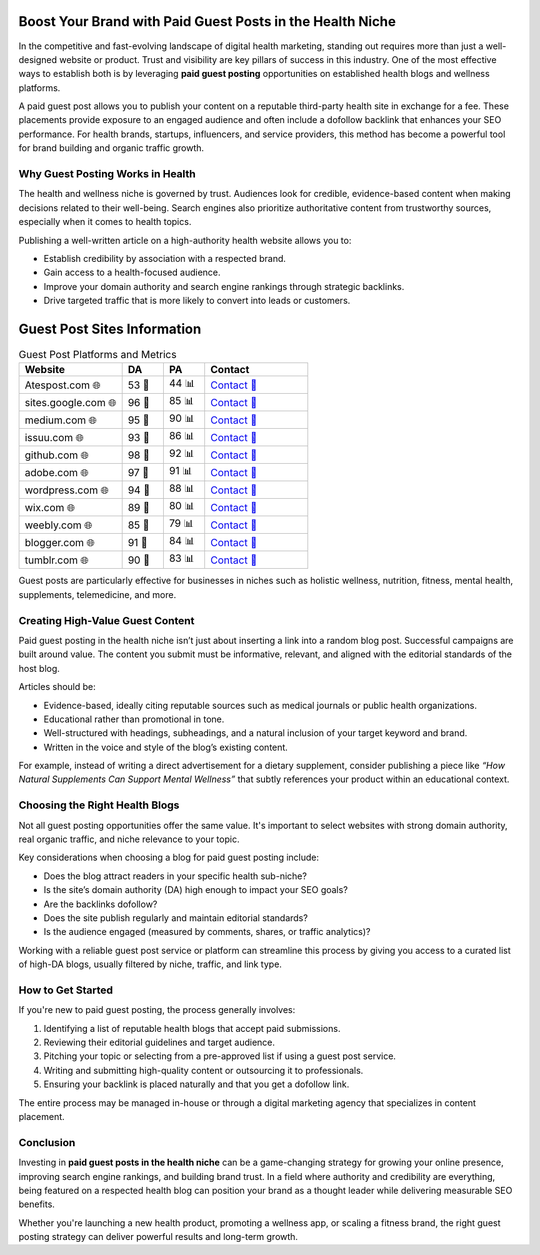 Boost Your Brand with Paid Guest Posts in the Health Niche
==============================================================
.. raw:: html

   <div style="margin-top: 20px; text-align: center;">
     <a href="https://atespost.com/contact-for-guest-post" target="_blank" style="background-color:#28a745; color:white; padding:12px 24px; text-decoration:none; font-size:16px; border-radius:6px; display:inline-block;">
       CONTACT ME
     </a>
   </div>

In the competitive and fast-evolving landscape of digital health marketing, standing out requires more than just a well-designed website or product. Trust and visibility are key pillars of success in this industry. One of the most effective ways to establish both is by leveraging **paid guest posting** opportunities on established health blogs and wellness platforms.

A paid guest post allows you to publish your content on a reputable third-party health site in exchange for a fee. These placements provide exposure to an engaged audience and often include a dofollow backlink that enhances your SEO performance. For health brands, startups, influencers, and service providers, this method has become a powerful tool for brand building and organic traffic growth.

Why Guest Posting Works in Health
----------------------------------


The health and wellness niche is governed by trust. Audiences look for credible, evidence-based content when making decisions related to their well-being. Search engines also prioritize authoritative content from trustworthy sources, especially when it comes to health topics.

Publishing a well-written article on a high-authority health website allows you to:

- Establish credibility by association with a respected brand.
- Gain access to a health-focused audience.
- Improve your domain authority and search engine rankings through strategic backlinks.
- Drive targeted traffic that is more likely to convert into leads or customers.

Guest Post Sites Information
============================

.. list-table:: Guest Post Platforms and Metrics
   :widths: 25 10 10 25
   :header-rows: 1

   * - Website
     - DA
     - PA
     - Contact
   * - Atespost.com 🌐
     - 53 🏅
     - 44 📊
     - `Contact 📨 <https://atespost.com/contact-for-guest-post/>`_
   * - sites.google.com 🌐
     - 96 🏅
     - 85 📊
     - `Contact 📨 <https://atespost.com/contact-for-guest-post/>`_
   * - medium.com 🌐
     - 95 🏅
     - 90 📊
     - `Contact 📨 <https://atespost.com/contact-for-guest-post/>`_
   * - issuu.com 🌐
     - 93 🏅
     - 86 📊
     - `Contact 📨 <https://atespost.com/contact-for-guest-post/>`_
   * - github.com 🌐
     - 98 🏅
     - 92 📊
     - `Contact 📨 <https://atespost.com/contact-for-guest-post/>`_
   * - adobe.com 🌐
     - 97 🏅
     - 91 📊
     - `Contact 📨 <https://atespost.com/contact-for-guest-post/>`_
   * - wordpress.com 🌐
     - 94 🏅
     - 88 📊
     - `Contact 📨 <https://atespost.com/contact-for-guest-post/>`_
   * - wix.com 🌐
     - 89 🏅
     - 80 📊
     - `Contact 📨 <https://atespost.com/contact-for-guest-post/>`_
   * - weebly.com 🌐
     - 85 🏅
     - 79 📊
     - `Contact 📨 <https://atespost.com/contact-for-guest-post/>`_
   * - blogger.com 🌐
     - 91 🏅
     - 84 📊
     - `Contact 📨 <https://atespost.com/contact-for-guest-post/>`_
   * - tumblr.com 🌐
     - 90 🏅
     - 83 📊
     - `Contact 📨 <https://atespost.com/contact-for-guest-post/>`_


Guest posts are particularly effective for businesses in niches such as holistic wellness, nutrition, fitness, mental health, supplements, telemedicine, and more.

Creating High-Value Guest Content
----------------------------------

Paid guest posting in the health niche isn’t just about inserting a link into a random blog post. Successful campaigns are built around value. The content you submit must be informative, relevant, and aligned with the editorial standards of the host blog.

Articles should be:

- Evidence-based, ideally citing reputable sources such as medical journals or public health organizations.
- Educational rather than promotional in tone.
- Well-structured with headings, subheadings, and a natural inclusion of your target keyword and brand.
- Written in the voice and style of the blog’s existing content.

For example, instead of writing a direct advertisement for a dietary supplement, consider publishing a piece like *“How Natural Supplements Can Support Mental Wellness”* that subtly references your product within an educational context.

Choosing the Right Health Blogs
-------------------------------

Not all guest posting opportunities offer the same value. It's important to select websites with strong domain authority, real organic traffic, and niche relevance to your topic.

Key considerations when choosing a blog for paid guest posting include:

- Does the blog attract readers in your specific health sub-niche?
- Is the site’s domain authority (DA) high enough to impact your SEO goals?
- Are the backlinks dofollow?
- Does the site publish regularly and maintain editorial standards?
- Is the audience engaged (measured by comments, shares, or traffic analytics)?

Working with a reliable guest post service or platform can streamline this process by giving you access to a curated list of high-DA blogs, usually filtered by niche, traffic, and link type.

How to Get Started
------------------

If you're new to paid guest posting, the process generally involves:

1. Identifying a list of reputable health blogs that accept paid submissions.
2. Reviewing their editorial guidelines and target audience.
3. Pitching your topic or selecting from a pre-approved list if using a guest post service.
4. Writing and submitting high-quality content or outsourcing it to professionals.
5. Ensuring your backlink is placed naturally and that you get a dofollow link.

The entire process may be managed in-house or through a digital marketing agency that specializes in content placement.

Conclusion
----------

Investing in **paid guest posts in the health niche** can be a game-changing strategy for growing your online presence, improving search engine rankings, and building brand trust. In a field where authority and credibility are everything, being featured on a respected health blog can position your brand as a thought leader while delivering measurable SEO benefits.

Whether you're launching a new health product, promoting a wellness app, or scaling a fitness brand, the right guest posting strategy can deliver powerful results and long-term growth.
